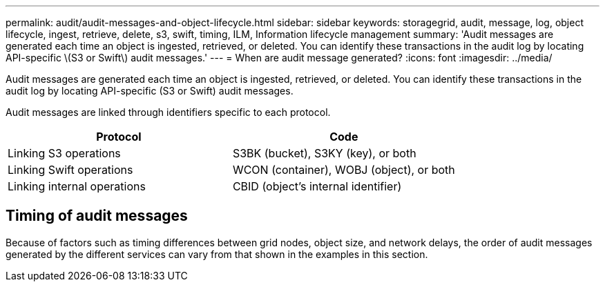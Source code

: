 ---
permalink: audit/audit-messages-and-object-lifecycle.html
sidebar: sidebar
keywords: storagegrid, audit, message, log, object lifecycle, ingest, retrieve, delete, s3, swift, timing, ILM, Information lifecycle management
summary: 'Audit messages are generated each time an object is ingested, retrieved, or deleted. You can identify these transactions in the audit log by locating API-specific \(S3 or Swift\) audit messages.'
---
= When are audit message generated?
:icons: font
:imagesdir: ../media/

[.lead]
Audit messages are generated each time an object is ingested, retrieved, or deleted. You can identify these transactions in the audit log by locating API-specific (S3 or Swift) audit messages.

Audit messages are linked through identifiers specific to each protocol.

[cols="1a,1a" options="header"]
|===
| Protocol| Code

| Linking S3 operations
| S3BK (bucket), S3KY (key), or both

| Linking Swift operations
| WCON (container),  WOBJ (object), or both

| Linking internal operations
| CBID (object's internal identifier)
|===

== Timing of audit messages

Because of factors such as timing differences between grid nodes, object size, and network delays, the order of audit messages generated by the different services can vary from that shown in the examples in this section.